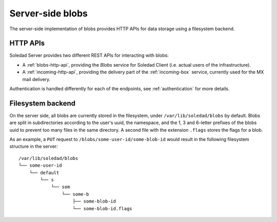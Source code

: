 Server-side blobs
=================

The server-side implementation of blobs provides HTTP APIs for data storage
using a filesystem backend.

HTTP APIs
---------

Soledad Server provides two different REST APIs for interacting with blobs:

* A :ref:`blobs-http-api`, providing the *Blobs* service for Soledad
  Client (i.e. actual users of the infrastructure).

* A :ref:`incoming-http-api`, providing the delivery part of the
  :ref:`incoming-box` service, currently used for the MX mail delivery.

Authentication is handled differently for each of the endpoints, see
:ref:`authentication` for more details.

.. _filesystem-backend:

Filesystem backend
------------------

On the server side, all blobs are currently stored in the filesystem, under
``/var/lib/soledad/blobs`` by default. Blobs are split in subdirectories
according to the user's uuid, the namespace, and the 1, 3 and 6-letter prefixes
of the blobs uuid to prevent too many files in the same directory.  A second
file with the extension ``.flags`` stores the flags for a blob.

As an example, a ``PUT`` request to ``/blobs/some-user-id/some-blob-id``
would result in the following filesystem structure in the server::

    /var/lib/soledad/blobs
    └── some-user-id
        └── default
            └── s
                └── som
                    └── some-b
                        ├── some-blob-id 
                        └── some-blob-id.flags
